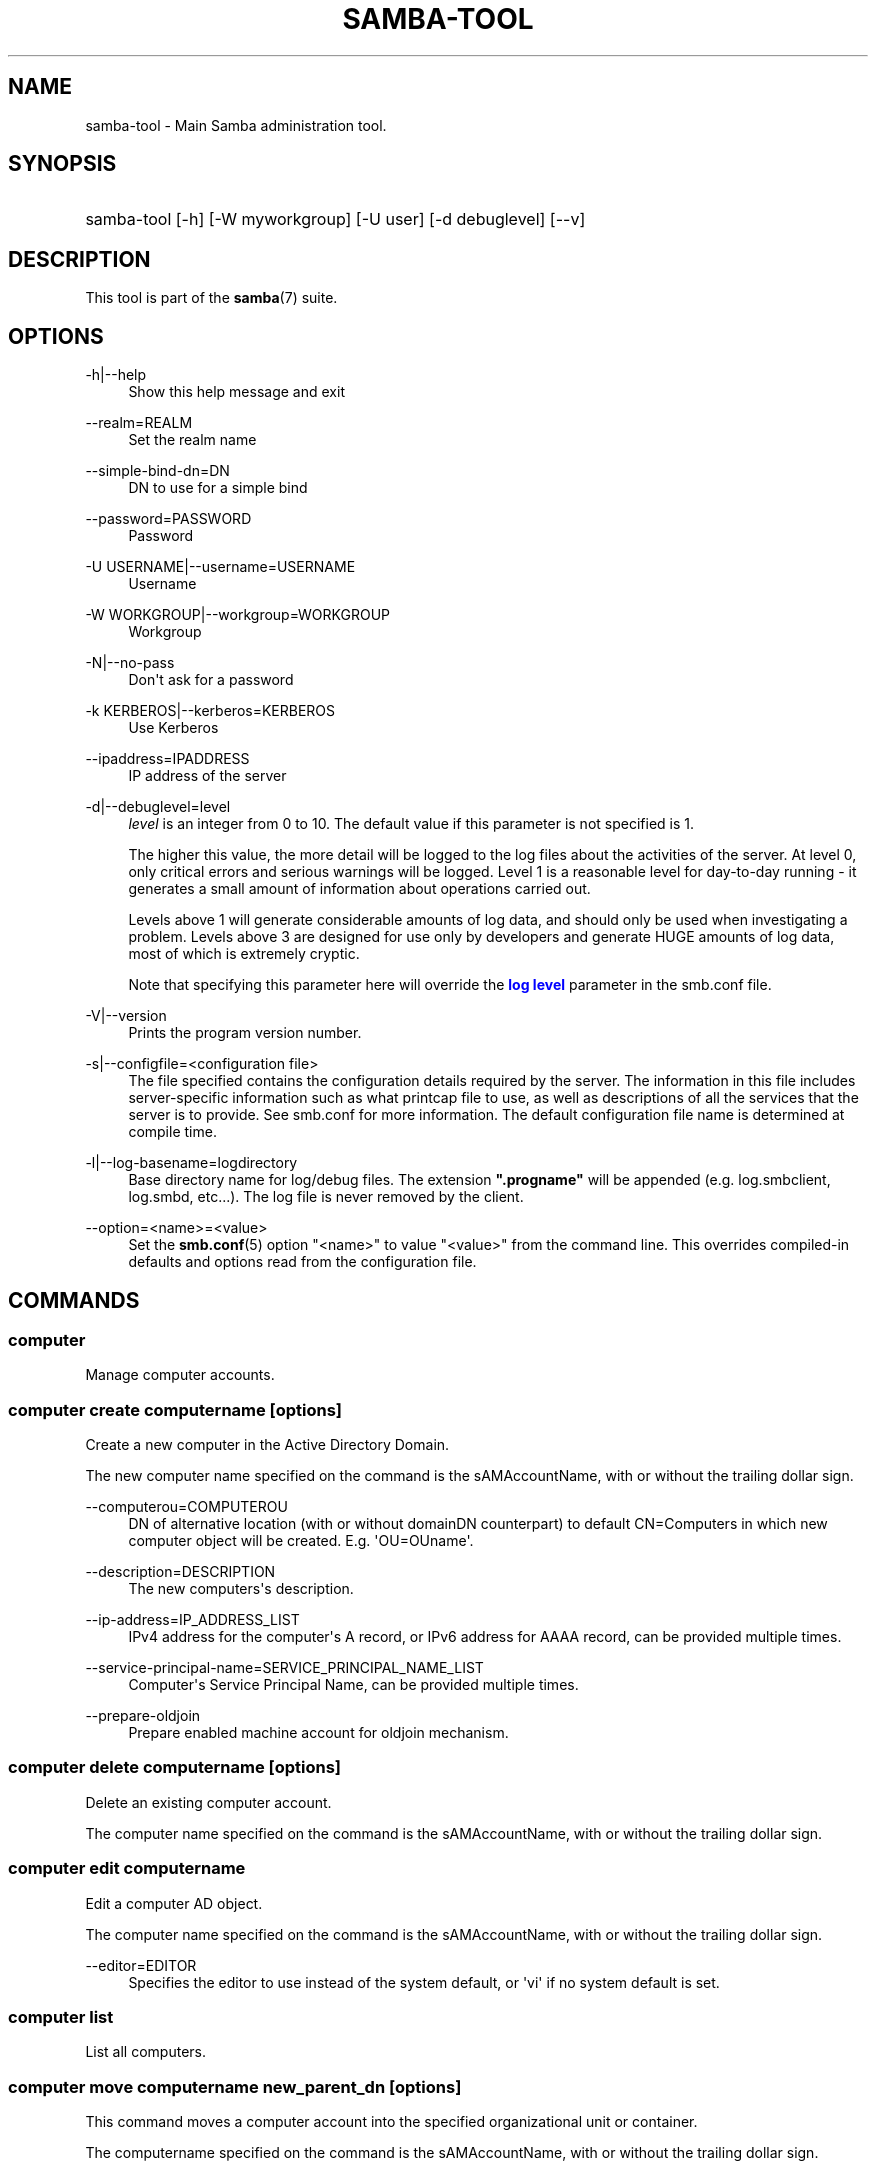 '\" t
.\"     Title: samba-tool
.\"    Author: [see the "AUTHOR" section]
.\" Generator: DocBook XSL Stylesheets vsnapshot <http://docbook.sf.net/>
.\"      Date: 05/01/2020
.\"    Manual: System Administration tools
.\"    Source: Samba 4.12.2
.\"  Language: English
.\"
.TH "SAMBA\-TOOL" "8" "05/01/2020" "Samba 4\&.12\&.2" "System Administration tools"
.\" -----------------------------------------------------------------
.\" * Define some portability stuff
.\" -----------------------------------------------------------------
.\" ~~~~~~~~~~~~~~~~~~~~~~~~~~~~~~~~~~~~~~~~~~~~~~~~~~~~~~~~~~~~~~~~~
.\" http://bugs.debian.org/507673
.\" http://lists.gnu.org/archive/html/groff/2009-02/msg00013.html
.\" ~~~~~~~~~~~~~~~~~~~~~~~~~~~~~~~~~~~~~~~~~~~~~~~~~~~~~~~~~~~~~~~~~
.ie \n(.g .ds Aq \(aq
.el       .ds Aq '
.\" -----------------------------------------------------------------
.\" * set default formatting
.\" -----------------------------------------------------------------
.\" disable hyphenation
.nh
.\" disable justification (adjust text to left margin only)
.ad l
.\" -----------------------------------------------------------------
.\" * MAIN CONTENT STARTS HERE *
.\" -----------------------------------------------------------------
.SH "NAME"
samba-tool \- Main Samba administration tool\&.
.SH "SYNOPSIS"
.HP \w'\ 'u
samba\-tool [\-h] [\-W\ myworkgroup] [\-U\ user] [\-d\ debuglevel] [\-\-v]
.SH "DESCRIPTION"
.PP
This tool is part of the
\fBsamba\fR(7)
suite\&.
.SH "OPTIONS"
.PP
\-h|\-\-help
.RS 4
Show this help message and exit
.RE
.PP
\-\-realm=REALM
.RS 4
Set the realm name
.RE
.PP
\-\-simple\-bind\-dn=DN
.RS 4
DN to use for a simple bind
.RE
.PP
\-\-password=PASSWORD
.RS 4
Password
.RE
.PP
\-U USERNAME|\-\-username=USERNAME
.RS 4
Username
.RE
.PP
\-W WORKGROUP|\-\-workgroup=WORKGROUP
.RS 4
Workgroup
.RE
.PP
\-N|\-\-no\-pass
.RS 4
Don\*(Aqt ask for a password
.RE
.PP
\-k KERBEROS|\-\-kerberos=KERBEROS
.RS 4
Use Kerberos
.RE
.PP
\-\-ipaddress=IPADDRESS
.RS 4
IP address of the server
.RE
.PP
\-d|\-\-debuglevel=level
.RS 4
\fIlevel\fR
is an integer from 0 to 10\&. The default value if this parameter is not specified is 1\&.
.sp
The higher this value, the more detail will be logged to the log files about the activities of the server\&. At level 0, only critical errors and serious warnings will be logged\&. Level 1 is a reasonable level for day\-to\-day running \- it generates a small amount of information about operations carried out\&.
.sp
Levels above 1 will generate considerable amounts of log data, and should only be used when investigating a problem\&. Levels above 3 are designed for use only by developers and generate HUGE amounts of log data, most of which is extremely cryptic\&.
.sp
Note that specifying this parameter here will override the
\m[blue]\fBlog level\fR\m[]
parameter in the
smb\&.conf
file\&.
.RE
.PP
\-V|\-\-version
.RS 4
Prints the program version number\&.
.RE
.PP
\-s|\-\-configfile=<configuration file>
.RS 4
The file specified contains the configuration details required by the server\&. The information in this file includes server\-specific information such as what printcap file to use, as well as descriptions of all the services that the server is to provide\&. See
smb\&.conf
for more information\&. The default configuration file name is determined at compile time\&.
.RE
.PP
\-l|\-\-log\-basename=logdirectory
.RS 4
Base directory name for log/debug files\&. The extension
\fB"\&.progname"\fR
will be appended (e\&.g\&. log\&.smbclient, log\&.smbd, etc\&.\&.\&.)\&. The log file is never removed by the client\&.
.RE
.PP
\-\-option=<name>=<value>
.RS 4
Set the
\fBsmb.conf\fR(5)
option "<name>" to value "<value>" from the command line\&. This overrides compiled\-in defaults and options read from the configuration file\&.
.RE
.SH "COMMANDS"
.SS "computer"
.PP
Manage computer accounts\&.
.SS "computer create computername [options]"
.PP
Create a new computer in the Active Directory Domain\&.
.PP
The new computer name specified on the command is the sAMAccountName, with or without the trailing dollar sign\&.
.PP
\-\-computerou=COMPUTEROU
.RS 4
DN of alternative location (with or without domainDN counterpart) to default CN=Computers in which new computer object will be created\&. E\&.g\&. \*(AqOU=OUname\*(Aq\&.
.RE
.PP
\-\-description=DESCRIPTION
.RS 4
The new computers\*(Aqs description\&.
.RE
.PP
\-\-ip\-address=IP_ADDRESS_LIST
.RS 4
IPv4 address for the computer\*(Aqs A record, or IPv6 address for AAAA record, can be provided multiple times\&.
.RE
.PP
\-\-service\-principal\-name=SERVICE_PRINCIPAL_NAME_LIST
.RS 4
Computer\*(Aqs Service Principal Name, can be provided multiple times\&.
.RE
.PP
\-\-prepare\-oldjoin
.RS 4
Prepare enabled machine account for oldjoin mechanism\&.
.RE
.SS "computer delete computername [options]"
.PP
Delete an existing computer account\&.
.PP
The computer name specified on the command is the sAMAccountName, with or without the trailing dollar sign\&.
.SS "computer edit computername"
.PP
Edit a computer AD object\&.
.PP
The computer name specified on the command is the sAMAccountName, with or without the trailing dollar sign\&.
.PP
\-\-editor=EDITOR
.RS 4
Specifies the editor to use instead of the system default, or \*(Aqvi\*(Aq if no system default is set\&.
.RE
.SS "computer list"
.PP
List all computers\&.
.SS "computer move computername new_parent_dn [options]"
.PP
This command moves a computer account into the specified organizational unit or container\&.
.PP
The computername specified on the command is the sAMAccountName, with or without the trailing dollar sign\&.
.PP
The name of the organizational unit or container can be specified as a full DN or without the domainDN component\&.
.SS "computer show computername [options]"
.PP
Display a computer AD object\&.
.PP
The computer name specified on the command is the sAMAccountName, with or without the trailing dollar sign\&.
.PP
\-\-attributes=USER_ATTRS
.RS 4
Comma separated list of attributes, which will be printed\&.
.RE
.SS "contact"
.PP
Manage contacts\&.
.SS "contact create [contactname] [options]"
.PP
Create a new contact in the Active Directory Domain\&.
.PP
The name of the new contact can be specified by the first argument \*(Aqcontactname\*(Aq or the \-\-given\-name, \-\-initial and \-\-surname arguments\&. If no \*(Aqcontactname\*(Aq is given, contact\*(Aqs name will be made up of the given arguments by combining the given\-name, initials and surname\&. Each argument is optional\&. A dot (\*(Aq\&.\*(Aq) will be appended to the initials automatically\&.
.PP
\-\-ou=OU
.RS 4
DN of alternative location (with or without domainDN counterpart) in which the new contact will be created\&. E\&.g\&. \*(AqOU=OUname\*(Aq\&. Default is the domain base\&.
.RE
.PP
\-\-description=DESCRIPTION
.RS 4
The new contacts\*(Aqs description\&.
.RE
.PP
\-\-surname=SURNAME
.RS 4
Contact\*(Aqs surname\&.
.RE
.PP
\-\-given\-name=GIVEN_NAME
.RS 4
Contact\*(Aqs given name\&.
.RE
.PP
\-\-initials=INITIALS
.RS 4
Contact\*(Aqs initials\&.
.RE
.PP
\-\-display\-name=DISPLAY_NAME
.RS 4
Contact\*(Aqs display name\&.
.RE
.PP
\-\-job\-title=JOB_TITLE
.RS 4
Contact\*(Aqs job title\&.
.RE
.PP
\-\-department=DEPARTMENT
.RS 4
Contact\*(Aqs department\&.
.RE
.PP
\-\-company=COMPANY
.RS 4
Contact\*(Aqs company\&.
.RE
.PP
\-\-mail\-address=MAIL_ADDRESS
.RS 4
Contact\*(Aqs email address\&.
.RE
.PP
\-\-internet\-address=INTERNET_ADDRESS
.RS 4
Contact\*(Aqs home page\&.
.RE
.PP
\-\-telephone\-number=TELEPHONE_NUMBER
.RS 4
Contact\*(Aqs phone number\&.
.RE
.PP
\-\-mobile\-number=MOBILE_NUMBER
.RS 4
Contact\*(Aqs mobile phone number\&.
.RE
.PP
\-\-physical\-delivery\-office=PHYSICAL_DELIVERY_OFFICE
.RS 4
Contact\*(Aqs office location\&.
.RE
.SS "contact delete contactname [options]"
.PP
Delete an existing contact\&.
.PP
The contactname specified on the command is the common name or the distinguished name of the contact object\&. The distinguished name of the contact can be specified with or without the domainDN component\&.
.SS "contact edit contactname"
.PP
Modify a contact AD object\&.
.PP
The contactname specified on the command is the common name or the distinguished name of the contact object\&. The distinguished name of the contact can be specified with or without the domainDN component\&.
.PP
\-\-editor=EDITOR
.RS 4
Specifies the editor to use instead of the system default, or \*(Aqvi\*(Aq if no system default is set\&.
.RE
.SS "contact list [options]"
.PP
List all contacts\&.
.PP
\-\-full\-dn
.RS 4
Display contact\*(Aqs full DN instead of the name\&.
.RE
.SS "contact move contactname new_parent_dn [options]"
.PP
This command moves a contact into the specified organizational unit or container\&.
.PP
The contactname specified on the command is the common name or the distinguished name of the contact object\&. The distinguished name of the contact can be specified with or without the domainDN component\&.
.SS "contact show contactname [options]"
.PP
Display a contact AD object\&.
.PP
The contactname specified on the command is the common name or the distinguished name of the contact object\&. The distinguished name of the contact can be specified with or without the domainDN component\&.
.PP
\-\-attributes=CONTACT_ATTRS
.RS 4
Comma separated list of attributes, which will be printed\&.
.RE
.SS "dbcheck"
.PP
Check the local AD database for errors\&.
.SS "delegation"
.PP
Manage Delegations\&.
.SS "delegation add-service accountname principal [options]"
.PP
Add a service principal as msDS\-AllowedToDelegateTo\&.
.SS "delegation del-service accountname principal [options]"
.PP
Delete a service principal as msDS\-AllowedToDelegateTo\&.
.SS "delegation for-any-protocol accountname [(on|off)] [options]"
.PP
Set/unset UF_TRUSTED_TO_AUTHENTICATE_FOR_DELEGATION (S4U2Proxy) for an account\&.
.SS "delegation for-any-service accountname [(on|off)] [options]"
.PP
Set/unset UF_TRUSTED_FOR_DELEGATION for an account\&.
.SS "delegation show accountname [options]	"
.PP
Show the delegation setting of an account\&.
.SS "dns"
.PP
Manage Domain Name Service (DNS)\&.
.SS "dns add server zone name A|AAAA|PTR|CNAME|NS|MX|SRV|TXT data"
.PP
Add a DNS record\&.
.SS "dns delete server zone name A|AAAA|PTR|CNAME|NS|MX|SRV|TXT data"
.PP
Delete a DNS record\&.
.SS "dns query server zone name A|AAAA|PTR|CNAME|NS|MX|SRV|TXT|ALL [options] data"
.PP
Query a name\&.
.SS "dns roothints server [name] [options]"
.PP
Query root hints\&.
.SS "dns serverinfo server [options]"
.PP
Query server information\&.
.SS "dns update server zone name A|AAAA|PTR|CNAME|NS|MX|SRV|TXT olddata newdata"
.PP
Update a DNS record\&.
.SS "dns zonecreate server zone [options]"
.PP
Create a zone\&.
.SS "dns zonedelete server zone [options]"
.PP
Delete a zone\&.
.SS "dns zoneinfo server zone [options]"
.PP
Query zone information\&.
.SS "dns zonelist server [options]"
.PP
List zones\&.
.SS "domain"
.PP
Manage Domain\&.
.SS "domain backup"
.PP
Create or restore a backup of the domain\&.
.SS "domain backup offline"
.PP
Backup (with proper locking) local domain directories into a tar file\&.
.SS "domain backup online"
.PP
Copy a running DC\*(Aqs current DB into a backup tar file\&.
.SS "domain backup rename"
.PP
Copy a running DC\*(Aqs DB to backup file, renaming the domain in the process\&.
.SS "domain backup restore"
.PP
Restore the domain\*(Aqs DB from a backup\-file\&.
.SS "domain classicupgrade [options] classic_smb_conf"
.PP
Upgrade from Samba classic (NT4\-like) database to Samba AD DC database\&.
.SS "domain dcpromo dnsdomain [DC|RODC] [options]"
.PP
Promote an existing domain member or NT4 PDC to an AD DC\&.
.SS "domain demote"
.PP
Demote ourselves from the role of domain controller\&.
.SS "domain exportkeytab keytab [options]"
.PP
Dumps Kerberos keys of the domain into a keytab\&.
.SS "domain info ip_address [options]"
.PP
Print basic info about a domain and the specified DC\&.
.SS "domain join dnsdomain [DC|RODC|MEMBER|SUBDOMAIN] [options]"
.PP
Join a domain as either member or backup domain controller\&.
.SS "domain level show|raise options [options]"
.PP
Show/raise domain and forest function levels\&.
.SS "domain passwordsettings show|set options [options]"
.PP
Show/set password settings\&.
.SS "domain passwordsettings pso"
.PP
Manage fine\-grained Password Settings Objects (PSOs)\&.
.SS "domain passwordsettings pso apply pso-name user-or-group-name [options]"
.PP
Applies a PSO\*(Aqs password policy to a user or group\&.
.SS "domain passwordsettings pso create pso-name precedence [options]"
.PP
Creates a new Password Settings Object (PSO)\&.
.SS "domain passwordsettings pso delete pso-name [options]"
.PP
Deletes a Password Settings Object (PSO)\&.
.SS "domain passwordsettings pso list [options]"
.PP
Lists all Password Settings Objects (PSOs)\&.
.SS "domain passwordsettings pso set pso-name [options]"
.PP
Modifies a Password Settings Object (PSO)\&.
.SS "domain passwordsettings pso show user-name [options]"
.PP
Displays a Password Settings Object (PSO)\&.
.SS "domain passwordsettings pso show-user pso-name [options]"
.PP
Displays the Password Settings that apply to a user\&.
.SS "domain passwordsettings pso unapply pso-name user-or-group-name [options]"
.PP
Updates a PSO to no longer apply to a user or group\&.
.SS "domain provision"
.PP
Promote an existing domain member or NT4 PDC to an AD DC\&.
.SS "domain trust"
.PP
Domain and forest trust management\&.
.SS "domain trust create DOMAIN options [options]"
.PP
Create a domain or forest trust\&.
.SS "domain trust delete DOMAIN options [options]"
.PP
Delete a domain trust\&.
.SS "domain trust list options [options]"
.PP
List domain trusts\&.
.SS "domain trust namespaces [DOMAIN] options [options]"
.PP
Manage forest trust namespaces\&.
.SS "domain trust show DOMAIN options [options]"
.PP
Show trusted domain details\&.
.SS "domain trust validate DOMAIN options [options]"
.PP
Validate a domain trust\&.
.SS "drs"
.PP
Manage Directory Replication Services (DRS)\&.
.SS "drs bind"
.PP
Show DRS capabilities of a server\&.
.SS "drs kcc"
.PP
Trigger knowledge consistency center run\&.
.SS "drs options"
.PP
Query or change
\fIoptions\fR
for NTDS Settings object of a domain controller\&.
.SS "drs replicate destination_DC source_DC NC [options]"
.PP
Replicate a naming context between two DCs\&.
.SS "drs showrepl"
.PP
Show replication status\&. The
[\-\-json]
option results in JSON output, and with the
[\-\-summary]
option produces very little output when the replication status seems healthy\&.
.SS "dsacl"
.PP
Administer DS ACLs
.SS "dsacl set"
.PP
Modify access list on a directory object\&.
.SS "forest"
.PP
Manage Forest configuration\&.
.SS "forest directory_service"
.PP
Manage directory_service behaviour for the forest\&.
.SS "forest directory_service dsheuristics VALUE"
.PP
Modify dsheuristics directory_service configuration for the forest\&.
.SS "forest directory_service show"
.PP
Show current directory_service configuration for the forest\&.
.SS "fsmo"
.PP
Manage Flexible Single Master Operations (FSMO)\&.
.SS "fsmo seize [options]"
.PP
Seize the role\&.
.SS "fsmo show"
.PP
Show the roles\&.
.SS "fsmo transfer [options]"
.PP
Transfer the role\&.
.SS "gpo"
.PP
Manage Group Policy Objects (GPO)\&.
.SS "gpo create displayname [options]"
.PP
Create an empty GPO\&.
.SS "gpo del gpo [options]"
.PP
Delete GPO\&.
.SS "gpo dellink container_dn gpo [options]"
.PP
Delete GPO link from a container\&.
.SS "gpo fetch gpo [options]"
.PP
Download a GPO\&.
.SS "gpo getinheritance container_dn [options]"
.PP
Get inheritance flag for a container\&.
.SS "gpo getlink container_dn [options]"
.PP
List GPO Links for a container\&.
.SS "gpo list username [options]"
.PP
List GPOs for an account\&.
.SS "gpo listall"
.PP
List all GPOs\&.
.SS "gpo listcontainers gpo [options]"
.PP
List all linked containers for a GPO\&.
.SS "gpo setinheritance container_dn block|inherit [options]"
.PP
Set inheritance flag on a container\&.
.SS "gpo setlink container_dn gpo [options]"
.PP
Add or Update a GPO link to a container\&.
.SS "gpo show gpo [options]"
.PP
Show information for a GPO\&.
.SS "group"
.PP
Manage groups\&.
.SS "group add groupname [options]"
.PP
Create a new AD group\&.
.SS "group addmembers groupname members [options]"
.PP
Add members to an AD group\&.
.SS "group delete groupname [options]"
.PP
Delete an AD group\&.
.SS "group edit groupname"
.PP
Edit a group AD object\&.
.PP
\-\-editor=EDITOR
.RS 4
Specifies the editor to use instead of the system default, or \*(Aqvi\*(Aq if no system default is set\&.
.RE
.SS "group list"
.PP
List all groups\&.
.SS "group listmembers groupname [options]"
.PP
List all members of the specified AD group\&.
.SS "group move groupname new_parent_dn [options]"
.PP
This command moves a group into the specified organizational unit or container\&.
.PP
The groupname specified on the command is the sAMAccountName\&.
.PP
The name of the organizational unit or container can be specified as a full DN or without the domainDN component\&.
.PP

.SS "group removemembers groupname members [options]"
.PP
Remove members from the specified AD group\&.
.SS "group show groupname [options]"
.PP
Show group object and it\*(Aqs attributes\&.
.SS "group stats [options]"
.PP
Show statistics for overall groups and group memberships\&.
.SS "ldapcmp \fIURL1\fR \fIURL2\fR \fIdomain|configuration|schema|dnsdomain|dnsforest\fR [options]"
.PP
Compare two LDAP databases\&.
.SS "ntacl"
.PP
Manage NT ACLs\&.
.SS "ntacl changedomsid original-domain-SID new-domain-SID file [options]"
.PP
Change the domain SID for ACLs\&. Can be used to change all entries in acl_xattr when the machine\*(Aqs SID has accidentally changed or the data set has been copied to another machine either via backup/restore or rsync\&.
.PP
\-\-use\-ntvfs
.RS 4
Set the ACLs directly to the TDB or xattr\&. The POSIX permissions will NOT be changed, only the NT ACL will be stored\&.
.RE
.PP
\-\-service=SERVICE
.RS 4
Specify the name of the smb\&.conf service to use\&. This option is required in combination with the \-\-use\-s3fs option\&.
.RE
.PP
\-\-use\-s3fs
.RS 4
Set the ACLs for use with the default s3fs file server via the VFS layer\&. This option requires a smb\&.conf service, specified by the \-\-service=SERVICE option\&.
.RE
.PP
\-\-xattr\-backend=[native|tdb]
.RS 4
Specify the xattr backend type (native fs or tdb)\&.
.RE
.PP
\-\-eadb\-file=EADB_FILE
.RS 4
Name of the tdb file where attributes are stored\&.
.RE
.PP
\-\-recursive
.RS 4
Set the ACLs for directories and their contents recursively\&.
.RE
.PP
\-\-follow\-symlinks
.RS 4
Follow symlinks when \-\-recursive is specified\&.
.RE
.PP
\-\-verbose
.RS 4
Verbosely list files and ACLs which are being processed\&.
.RE
.SS "ntacl get file [options]"
.PP
Get ACLs on a file\&.
.SS "ntacl set acl file [options]"
.PP
Set ACLs on a file\&.
.SS "ntacl sysvolcheck"
.PP
Check sysvol ACLs match defaults (including correct ACLs on GPOs)\&.
.SS "ntacl sysvolreset"
.PP
Reset sysvol ACLs to defaults (including correct ACLs on GPOs)\&.
.SS "ou"
.PP
Manage organizational units (OUs)\&.
.SS "ou create ou_dn [options]"
.PP
Create an organizational unit\&.
.PP
The name of the organizational unit can be specified as a full DN or without the domainDN component\&.
.PP
\-\-description=DESCRIPTION
.RS 4
Specify OU\*(Aqs description\&.
.RE
.SS "ou delete ou_dn [options]"
.PP
Delete an organizational unit\&.
.PP
The name of the organizational unit can be specified as a full DN or without the domainDN component\&.
.PP
\-\-force\-subtree\-delete
.RS 4
Delete organizational unit and all children reclusively\&.
.RE
.SS "ou list [options]"
.PP
List all organizational units\&.
.PP
\-\-full\-dn
.RS 4
Display DNs including the base DN\&.
.RE
.SS "ou listobjects ou_dn [options]"
.PP
List all objects in an organizational unit\&.
.PP
The name of the organizational unit can be specified as a full DN or without the domainDN component\&.
.PP
\-\-full\-dn
.RS 4
Display DNs including the base DN\&.
.RE
.PP
\-r|\-\-recursive
.RS 4
List objects recursively\&.
.RE
.SS "ou move old_ou_dn new_parent_dn [options]"
.PP
Move an organizational unit\&.
.PP
The name of the organizational units can be specified as a full DN or without the domainDN component\&.
.SS "ou rename old_ou_dn new_ou_dn [options]"
.PP
Rename an organizational unit\&.
.PP
The name of the organizational units can be specified as a full DN or without the domainDN component\&.
.SS "rodc"
.PP
Manage Read\-Only Domain Controller (RODC)\&.
.SS "rodc preload SID|DN|accountname [options]"
.PP
Preload one account for an RODC\&.
.SS "schema"
.PP
Manage and query schema\&.
.SS "schema attribute modify attribute [options]"
.PP
Modify the behaviour of an attribute in schema\&.
.SS "schema attribute show attribute [options]"
.PP
Display an attribute schema definition\&.
.SS "schema attribute show_oc attribute [options]"
.PP
Show objectclasses that MAY or MUST contain this attribute\&.
.SS "schema objectclass show objectclass [options]"
.PP
Display an objectclass schema definition\&.
.SS "sites"
.PP
Manage sites\&.
.SS "sites create site [options]"
.PP
Create a new site\&.
.SS "sites remove site [options]"
.PP
Delete an existing site\&.
.SS "spn"
.PP
Manage Service Principal Names (SPN)\&.
.SS "spn add name user [options]"
.PP
Create a new SPN\&.
.SS "spn delete name [user] [options]"
.PP
Delete an existing SPN\&.
.SS "spn list user [options]"
.PP
List SPNs of a given user\&.
.SS "testparm"
.PP
Check the syntax of the configuration file\&.
.SS "time"
.PP
Retrieve the time on a server\&.
.SS "user"
.PP
Manage users\&.
.SS "user add username [password]"
.PP
Create a new user\&. Please note that this subcommand is deprecated and available for compatibility reasons only\&. Please use
samba\-tool user create
instead\&.
.SS "user create username [password]"
.PP
Create a new user in the Active Directory Domain\&.
.SS "user delete username [options]"
.PP
Delete an existing user account\&.
.SS "user disable username"
.PP
Disable a user account\&.
.SS "user edit username"
.PP
Edit a user account AD object\&.
.PP
\-\-editor=EDITOR
.RS 4
Specifies the editor to use instead of the system default, or \*(Aqvi\*(Aq if no system default is set\&.
.RE
.SS "user enable username"
.PP
Enable a user account\&.
.SS "user list"
.PP
List all users\&.
.SS "user setprimarygroup username primarygroupname"
.PP
Set the primary group a user account\&.
.SS "user getgroups username"
.PP
Get the direct group memberships of a user account\&.
.SS "user show username [options]"
.PP
Display a user AD object\&.
.PP
\-\-attributes=USER_ATTRS
.RS 4
Comma separated list of attributes, which will be printed\&.
.RE
.SS "user move username new_parent_dn [options]"
.PP
This command moves a user account into the specified organizational unit or container\&.
.PP
The username specified on the command is the sAMAccountName\&.
.PP
The name of the organizational unit or container can be specified as a full DN or without the domainDN component\&.
.SS "user password [options]"
.PP
Change password for a user account (the one provided in authentication)\&.
.SS "user setexpiry username [options]"
.PP
Set the expiration of a user account\&.
.SS "user setpassword username [options]"
.PP
Sets or resets the password of a user account\&.
.SS "user getpassword username [options]"
.PP
Gets the password of a user account\&.
.SS "user syncpasswords --cache-ldb-initialize [options]"
.PP
Syncs the passwords of all user accounts, using an optional script\&.
.PP
Note that this command should run on a single domain controller only (typically the PDC\-emulator)\&.
.SS "vampire [options] \fIdomain\fR"
.PP
Join and synchronise a remote AD domain to the local server\&. Please note that
samba\-tool vampire
is deprecated, please use
samba\-tool domain join
instead\&.
.SS "visualize [options] \fIsubcommand\fR"
.PP
Produce graphical representations of Samba network state\&. To work out what is happening in a replication graph, it is sometimes helpful to use visualisations\&.
.PP
There are two subcommands, two graphical modes, and (roughly) two modes of operation with respect to the location of authority\&.
.SS "MODES OF OPERATION"
.PP
samba\-tool visualize ntdsconn
.RS 4
Looks at NTDS connections\&.
.RE
.PP
samba\-tool visualize reps
.RS 4
Looks at repsTo and repsFrom objects\&.
.RE
.PP
samba\-tool visualize uptodateness
.RS 4
Looks at replication lag as shown by the uptodateness vectors\&.
.RE
.SS "GRAPHICAL MODES"
.PP
\-\-distance
.RS 4
Distances between DCs are shown in a matrix in the terminal\&.
.RE
.PP
\-\-dot
.RS 4
Generate Graphviz dot output (for ntdsconn and reps modes)\&. When viewed using dot or xdot, this shows the network as a graph with DCs as vertices and connections edges\&. Certain types of degenerate edges are shown in different colours or line\-styles\&.
.RE
.PP
\-\-xdot
.RS 4
Generate Graphviz dot output as with
[\-\-dot]
and attempt to view it immediately using
/usr/bin/xdot\&.
.RE
.PP
\-r
.RS 4
Normally,
samba\-tool
talks to one database; with the
[\-r]
option attempts are made to contact all the DCs known to the first database\&. This is necessary for
samba\-tool visualize uptodateness
and for
samba\-tool visualize reps
because the repsFrom/To objects are not replicated, and it can reveal replication issues in other modes\&.
.RE
.SS "help"
.PP
Gives usage information\&.
.SH "VERSION"
.PP
This man page is complete for version 4\&.12\&.2 of the Samba suite\&.
.SH "AUTHOR"
.PP
The original Samba software and related utilities were created by Andrew Tridgell\&. Samba is now developed by the Samba Team as an Open Source project similar to the way the Linux kernel is developed\&.
